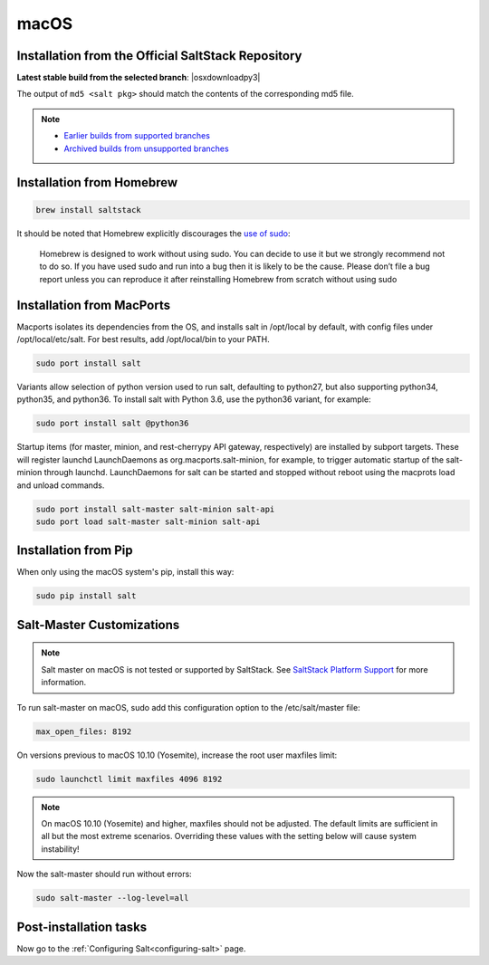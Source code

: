 .. _macos-installation:

=====
macOS
=====

Installation from the Official SaltStack Repository
===================================================

**Latest stable build from the selected branch**:
|osxdownloadpy3|

The output of ``md5 <salt pkg>`` should match the contents of the
corresponding md5 file.

.. note::
    - `Earlier builds from supported branches
      <https://repo.saltstack.com/osx/>`__

    - `Archived builds from unsupported branches
      <https://archive.repo.saltstack.com/osx/>`__

Installation from Homebrew
==========================

.. code-block:: bash

    brew install saltstack

It should be noted that Homebrew explicitly discourages the `use of sudo`_:

    Homebrew is designed to work without using sudo. You can decide to use it but we strongly recommend not to do so. If you have used sudo and run into a bug then it is likely to be the cause. Please don’t file a bug report unless you can reproduce it after reinstalling Homebrew from scratch without using sudo

.. _use of sudo: https://github.com/Homebrew/homebrew/blob/master/share/doc/homebrew/FAQ.md#sudo

Installation from MacPorts
==========================

Macports isolates its dependencies from the OS, and installs salt in /opt/local by default, with config files under /opt/local/etc/salt. For best results, add /opt/local/bin to your PATH.

.. code-block:: bash

    sudo port install salt

Variants allow selection of python version used to run salt, defaulting to python27, but also supporting python34, python35, and python36. To install salt with Python 3.6, use the python36 variant, for example:

.. code-block:: bash

    sudo port install salt @python36

Startup items (for master, minion, and rest-cherrypy API gateway, respectively) are installed by subport targets. These will register launchd LaunchDaemons as org.macports.salt-minion, for example, to trigger automatic startup of the salt-minion through launchd. LaunchDaemons for salt can be started and stopped without reboot using the macprots load and unload commands.

.. code-block:: bash

    sudo port install salt-master salt-minion salt-api
    sudo port load salt-master salt-minion salt-api

Installation from Pip
=====================
When only using the macOS system's pip, install this way:

.. code-block:: bash

    sudo pip install salt

Salt-Master Customizations
==========================
.. note::
    Salt master on macOS is not tested or supported by SaltStack. See `SaltStack Platform Support <https://saltstack.com/product-support-lifecycle/>`_ for more information.

To run salt-master on macOS, sudo add this configuration option to the /etc/salt/master file:

.. code-block:: bash

    max_open_files: 8192

On versions previous to macOS 10.10 (Yosemite), increase the root user maxfiles limit:

.. code-block:: bash

    sudo launchctl limit maxfiles 4096 8192

.. note::

    On macOS 10.10 (Yosemite) and higher, maxfiles should not be adjusted. The
    default limits are sufficient in all but the most extreme scenarios.
    Overriding these values with the setting below will cause system
    instability!

Now the salt-master should run without errors:

.. code-block:: bash

    sudo salt-master --log-level=all

Post-installation tasks
=======================

Now go to the :ref:`Configuring Salt<configuring-salt>` page.


